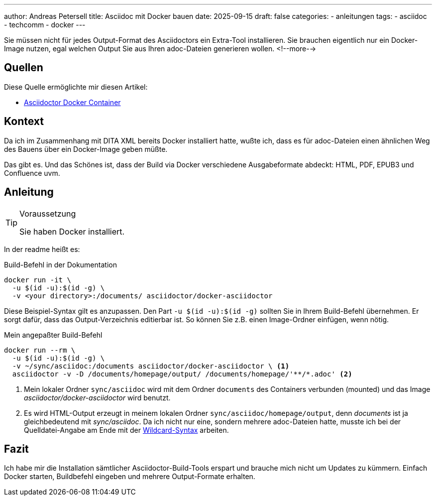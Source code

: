 ---
author: Andreas Petersell
title: Asciidoc mit Docker bauen
date: 2025-09-15
draft: false
categories:
  - anleitungen
tags:
  - asciidoc
  - techcomm
  - docker
---

Sie müssen nicht für jedes Output-Format des Asciidoctors ein Extra-Tool installieren. Sie brauchen eigentlich nur ein Docker-Image nutzen, egal welchen Output Sie aus Ihren adoc-Dateien generieren wollen.
<!--more-->

== Quellen

Diese Quelle ermöglichte mir diesen Artikel:

* https://github.com/asciidoctor/docker-asciidoctor[Asciidoctor Docker Container]

== Kontext

Da ich im Zusammenhang mit DITA XML bereits Docker installiert hatte, wußte ich, dass es für adoc-Dateien einen ähnlichen Weg des Bauens über ein Docker-Image geben müßte.

Das gibt es. Und das Schönes ist, dass der Build via Docker verschiedene Ausgabeformate abdeckt: HTML, PDF, EPUB3 und Confluence uvm.

== Anleitung

.Voraussetzung
[TIP]
====
Sie haben Docker installiert.
====

In der readme heißt es:

.Build-Befehl in der Dokumentation
----
docker run -it \
  -u $(id -u):$(id -g) \
  -v <your directory>:/documents/ asciidoctor/docker-asciidoctor
----

Diese Beispiel-Syntax gilt es anzupassen. Den Part `-u $(id -u):$(id -g)` sollten Sie in Ihrem Build-Befehl übernehmen. Er sorgt dafür, dass das Output-Verzeichnis editierbar ist. So können Sie z.B. einen Image-Ordner einfügen, wenn nötig.

.Mein angepaßter Build-Befehl
[source,xml]
----
docker run --rm \
  -u $(id -u):$(id -g) \
  -v ~/sync/asciidoc:/documents asciidoctor/docker-asciidoctor \ <1>
  asciidoctor -v -D /documents/homepage/output/ /documents/homepage/'**/*.adoc' <2> 
----

<1> Mein lokaler Ordner `sync/asciidoc` wird mit dem Ordner `documents` des Containers verbunden (mounted) und das Image _asciidoctor/docker-asciidoctor_ wird benutzt.
<2> Es wird HTML-Output erzeugt in meinem lokalen Ordner `sync/asciidoc/homepage/output`, denn _documents_ ist ja gleichbedeutend mit _sync/asciidoc_. Da ich nicht nur eine, sondern mehrere adoc-Dateien hatte, musste ich bei der Quelldatei-Angabe am Ende mit der https://docs.asciidoctor.org/asciidoctor/latest/cli/process-multiple-files/[Wildcard-Syntax] arbeiten.

== Fazit

Ich habe mir die Installation sämtlicher Asciidoctor-Build-Tools erspart und brauche mich nicht um Updates zu kümmern. Einfach Docker starten, Buildbefehl eingeben und mehrere Output-Formate erhalten.